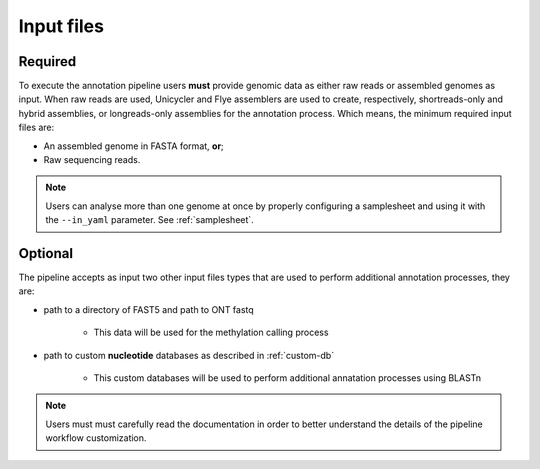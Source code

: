 .. _inputs:

Input files
===========

Required
^^^^^^^^

To execute the annotation pipeline users **must** provide genomic data as either raw reads or assembled genomes as input. When raw reads are used, Unicycler and Flye
assemblers are used to create, respectively, shortreads-only and hybrid assemblies, or longreads-only assemblies for the annotation process. Which means, the minimum
required input files are:

* An assembled genome in FASTA format, **or**;
* Raw sequencing reads.

.. note::

  Users can analyse more than one genome at once by properly configuring a samplesheet
  and using it with the ``--in_yaml`` parameter. See :ref:`samplesheet`.

Optional
^^^^^^^^

The pipeline accepts as input two other input files types that are used to perform additional annotation processes, they are:

* path to a directory of FAST5 and path to ONT fastq

   * This data will be used for the methylation calling process

* path to custom **nucleotide** databases as described in :ref:`custom-db`

   * This custom databases will be used to perform additional annatation processes using BLASTn

.. note::

   Users must must carefully read the documentation in order to better understand the details of the pipeline workflow customization.
